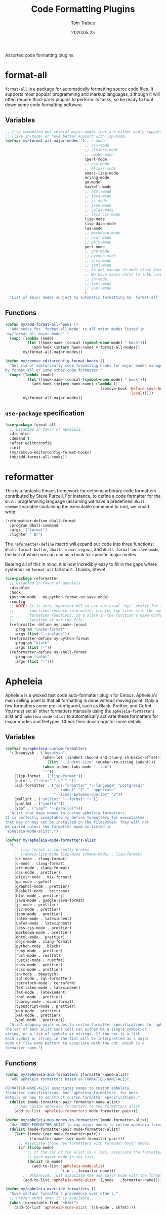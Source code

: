 #+title:  Code Formatting Plugins
#+author: Tom Trabue
#+email:  tom.trabue@gmail.com
#+date:   2020:05:25
#+STARTUP: fold

Assorted code formatting plugins.

* format-all
=format-all= is a package for automatically formatting source code files.  It
supports most popular programming and markup languages, although it will often
require third-party plugins to perform its tasks, so be ready to hunt down
some code formatting software.

** Variables
#+begin_src emacs-lisp
  ;; I've commented out several major modes that are either badly supported
  ;; (like sh-mode) or have better support with lsp-mode.
  (defvar my/format-all-major-modes '(;; c-mode
                                      ;; c++-mode
                                      ;; clojure-mode
                                      ;; cmake-mode
                                      cperl-mode
                                      ;; css-mode
                                      ;; elixir-mode
                                      emacs-lisp-mode
                                      erlang-mode
                                      go-mode
                                      haskell-mode
                                      ;; html-mode
                                      ;; java-mode
                                      ;; js-mode
                                      ;; json-mode
                                      ;; LaTeX-mode
                                      ;; less-css-mode
                                      lisp-mode
                                      lisp-data-mode
                                      lua-mode
                                      ;; markdown-mode
                                      ;; nxml-mode
                                      ;; objc-mode
                                      perl-mode
                                      ;; php-mode
                                      ;; python-mode
                                      ;; scss-mode
                                      ;; sgml-mode
                                      ;; Do not manage sh-mode since format-all's shfmt code is bunk.
                                      ;; We have emacs-shfmt to take care of this instead.
                                      ;; sh-mode
                                      ;; toml-mode
                                      ;; yaml-mode
                                      )
    "List of major modes subject to automatic formatting by `format-all'.")
#+end_src

** Functions
#+begin_src emacs-lisp
  (defun my/add-format-all-hooks ()
    "Add hooks for `format-all-mode' to all major modes listed in
  `my/format-all-major-modes'."
    (mapc (lambda (mode)
            (let ((hook-name (concat (symbol-name mode) "-hook")))
              (add-hook (intern hook-name) #'format-all-mode)))
          my/format-all-major-modes))

  (defun my/remove-editorconfig-format-hooks ()
    "Get rid of editorconfig code formatting hooks for major modes managed
  by format-all or some other code formatter."
    (mapc (lambda (mode)
            (let ((hook-name (concat (symbol-name mode) "-hook")))
              (add-hook (intern hook-name) (lambda ()
                                             (remove-hook 'before-save-hook #'editorconfig-format-buffer
                                                          'local)))))
          my/format-all-major-modes))
#+end_src

** =use-package= specification
#+begin_src emacs-lisp
  (use-package format-all
    ;; Disabled in favor of apheleia.
    :disabled
    :demand t
    :after editorconfig
    :init
    (my/remove-editorconfig-format-hooks)
    (my/add-format-all-hooks))
#+end_src

* reformatter
This is a fantastic Emacs framework for defining arbitrary code formatters
contributed by Steve Purcell. For instance, to define a code formatter for the
=dhall= programming language (assuming we have a predefined =dhall-command=
variable containing the executable command to run), we could write:

#+begin_src emacs-lisp :tangle no
  (reformatter-define dhall-format
    :program dhall-command
    :args '("format")
    :lighter " DF")
#+end_src

The =reformatter-define= macro will expand our code into three functions:
=dhall-format-buffer=, =dhall-format-region=, and =dhall-format-on-save-mode=,
the last of which we can use as a hook for specific major modes.

Bearing all of this in mind, it is now incredibly easy to fill in the gaps
where systems like =format-all= fall short. Thanks, Steve!

#+begin_src emacs-lisp
  (use-package reformatter
    ;; Disabled in favor of apheleia.
    :disabled
    :hook
    (python-mode . my-python-format-on-save-mode)
    :config
    ;; NOTE: It is very important NOT to use our usual 'my/' prefix for these
    ;;       functions because reformatter creates tmp files with the names of our
    ;;       formatter functions, so a slash in the function's name confuses the
    ;;       location of our tmp file.
    (reformatter-define my-cmake-format
      :program "cmake-format"
      :args (list "--inplace"))
    (reformatter-define my-python-format
      :program "black"
      :args (list "-"))
    (reformatter-define my-shell-format
      :program "shfmt"
      :args (list "-")))
#+end_src

* Apheleia
Apheleia is a wicked fast code auto-formatter plugin for Emacs. Apheleia's main
selling point is that all formatting is done without moving point. Only a few
formatters come pre-configured, such as Black, Prettier, and Gofmt. You must set
all other formatters manually using the =apheleia-formatters= alist and
=apheleia-mode-alist= to automatically activate these formatters for major modes
and filetypes. Check their docstrings for more details.

** Variables
#+begin_src emacs-lisp
  (defvar my/apheleia-custom-formatters
    '((beautysh . ("beautysh"
                   (when-let ((indent (bound-and-true-p sh-basic-offset)))
                     (list "--indent-size" (number-to-string indent)))
                   (when indent-tabs-mode "--tab")
                   "-"))
      (lisp-format . ("lisp-format"))
      (shfmt . ("shfmt" "-s" "-"))
      (sql-formatter . ("sql-formatter" "--language" "postgresql"
                        "--indent" "2" "--uppercase"
                        "--lines-between-queries" "2"))
      (xmllint . ("xmllint" "--format" "-"))
      (yamlfmt . ("yamlfmt"))
      (yapf . ("yapf" "--parallel")))
    "Alist that maps names to custom apheleia formatters.
  It is perfectly acceptable to define formatters for executables
  that may or may not be installed on the filesystem. They will not
  be called unless the formatter name is listed in
  `apheleia-mode-alist'.")

  (defvar my/apheleia-mode-formatters-alist
    '(
      ;; lisp-format is currently broken
      ;; ((emacs-lisp-mode lisp-mode scheme-mode) . lisp-format)
      (cc-mode . clang-format)
      (c-mode . clang-format)
      (c++-mode . clang-format)
      (css-mode . prettier)
      (elixir-mode . mix-format)
      (go-mode . gofmt)
      (graphql-mode . prettier)
      (haskell-mode . brittany)
      (html-mode . prettierj)
      (java-mode . google-java-format)
      (js-mode . prettier)
      (js2-mode . prettier)
      (json-mode . prettier)
      (latex-mode . latexindent)
      (LaTeX-mode . latexindent)
      (less-css-mode . prettier)
      (markdown-mode . prettier)
      (mhtml-mode . prettier)
      (objc-mode . clang-format)
      (python-mode . black)
      (ruby-mode . prettier)
      (rust-mode . rustfmt)
      (rustic-mode . rustfmt)
      (sass-mode . prettier)
      (scss-mode . prettier)
      (sh-mode . beautysh)
      (sql-mode . sql-formatter)
      (terraform-mode . terraform)
      (TeX-latex-mode . latexindent)
      (TeX-mode . latexindent)
      (toml-mode . prettier)
      (tuareg-mode . ocamlformat)
      (typescript-mode . prettier)
      (web-mode . prettier)
      (xml-mode . prettier)
      (yaml-mode . prettier))
    "Alist mapping major modes to custom formatter specifications for apheleia.
  The car of each alist cons cell can either be a single symbol or
  string, or a list of symbols or strings. If the car is a list,
  each symbol or string in the list will be interpretted as a major
  mode or file name pattern to associate with the cdr, which is a
  formatter name.")
#+end_src

** Functions
#+begin_src emacs-lisp
  (defun my/apheleia-add-formatters (formatter-name-alist)
    "Add apheleia formatters based on FORMATTER-NAME-ALIST.

  FORMATTER-NAME-ALIST associates names to custom apheleia
  formatter specifications. See `apheleia-formatters' for more
  details on how to construct custom formatter specifications."
    (dolist (mode-formatter-pair formatter-name-alist)
      ;; Add custom apheleia formatters to the formatters alist.
      (add-to-list 'apheleia-formatters mode-formatter-pair)))

  (defun my/apheleia-map-modes-to-formatters (mode-formatter-alist)
    "Use MODE-FORMATTER-ALIST to map major modes to custom apheleia formatters."
    (dolist (mode-formatter-pair mode-formatter-alist)
      (let* ((mode (car mode-formatter-pair))
             (formatter-name (cdr mode-formatter-pair)))
        ;; Associate those new formatters with relevant major modes.
        (if (listp mode)
            ;; If the car of the alist is a list, associate the formatter with
            ;; each major mode in the list.
            (dolist (m mode)
              (add-to-list 'apheleia-mode-alist
                           `(,m . ,formatter-name)))
          ;; Otherwise, just associate the one major mode with the formatter.
          (add-to-list 'apheleia-mode-alist `(,mode . ,formatter-name))))))

  (defun my/apheleia-override-formatters ()
    "Give certain formatters precedence over others."
    ;; Prefer shfmt when it is available.
    (when (executable-find "shfmt")
      (add-to-list 'apheleia-mode-alist '(sh-mode . shfmt))))
#+end_src

** =use-package= specification
#+begin_src emacs-lisp
  (use-package apheleia
    :hook
    (after-init . apheleia-global-mode)
    :config
    (my/apheleia-add-formatters my/apheleia-custom-formatters)
    (my/apheleia-map-modes-to-formatters my/apheleia-mode-formatters-alist)
    (my/apheleia-override-formatters))
#+end_src
